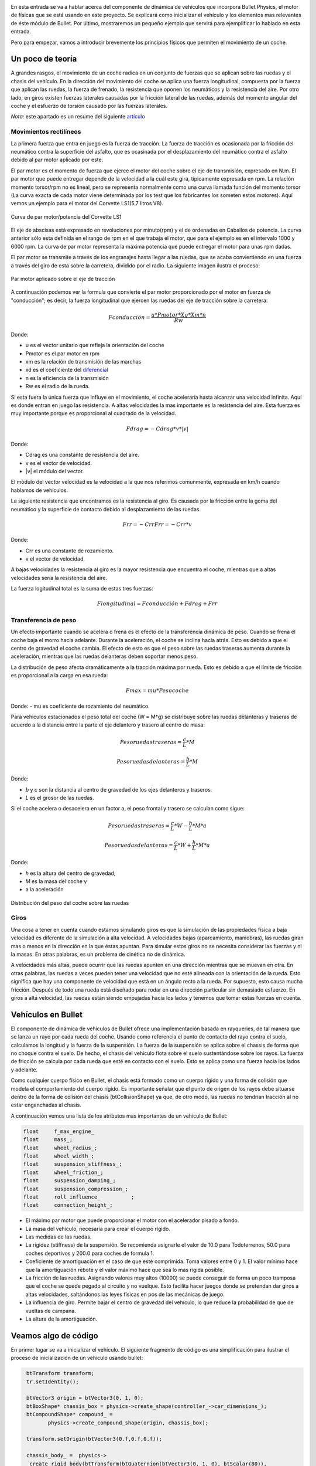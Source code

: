 .. title: Creando coches para el juego
.. slug: creando-coches-para-el-juego
.. date: 2015-03-07 13:52:25 UTC+01:00
.. tags: bullet, mathjax
.. category:
.. link:
.. description: Tutorial de dinámica de vehículos en Bullet Physics
.. type: text


.. _logo_tinman:
.. image:: tinman.jpg
   :align: center

En esta entrada se va a hablar acerca del componente de dinámica de
vehículos que incorpora Bullet Physics, el motor de físicas que se
está usando en este proyecto. Se explicará como inicializar el
vehículo y los elementos mas relevantes de éste módulo de Bullet. Por
último, mostraremos un pequeño ejemplo que servirá para ejemplificar
lo hablado en esta entrada.

Pero para empezar, vamos a introducir brevemente los principios
físicos que permiten el movimiento de un coche.

******************
Un poco de teoría
******************

A grandes rasgos, el movimiento de un coche radica en un conjunto de
fuerzas que se aplican sobre las ruedas y el chasis del vehículo. En
la dirección del movimiento del coche se aplica una fuerza
longitudinal, compuesta por la fuerza que aplican las ruedas, la
fuerza de frenado, la resistencia que oponen los neumáticos y la
resistencia del aire. Por otro lado, en giros existen fuerzas
laterales causadas por la fricción lateral de las ruedas, además del
momento angular del coche y el esfuerzo de torsión causado por las
fuerzas laterales.

*Nota:* este apartado es un resume del siguiente `artículo <http://www.asawicki.info/Mirror/Car%20Physics%20for%20Games/Car%20Physics%20for%20Games.html>`_

==============================
Movimientos rectilíneos
==============================

La primera fuerza que entra en juego es la fuerza de tracción. La
fuerza de tracción es ocasionada por la fricción del neumático contra
la superficie del asfalto, que es ocasinada por el desplazamiento
del neumático contra el asfalto debido al par motor aplicado por este.

El par motor es el momento de fuerza que ejerce el motor del coche
sobre el eje de transmisión, expresado en N.m. El par motor que
puede entregar depende de la velocidad a la cuál este gira,
típicamente expresada en rpm. La relación momento torsor/rpm no es
lineal, pero se representa normalmente como una curva llamada función
del momento torsor (La curva exacta de cada motor viene determinada
por los test que los fabricantes los someten estos motores). Aquí
vemos un ejemplo para el motor del Corvette LS1(5.7 litros V8).

.. figure:: http://www.asawicki.info/Mirror/Car%20Physics%20for%20Games/Car%20Physics%20for%20Games_files/cttorq.gif
   :align: center

   Curva de par motor/potencia del Corvette LS1

El eje de abscisas está expresado en revoluciones por minuto(rpm) y el
de ordenadas en Caballos de potencia. La curva anterior sólo esta
definida en el rango de rpm en el que trabaja el motor, que para el
ejemplo es en el intervalo 1000 y 6000 rpm. La curva de par motor
representa la máxima potencia que puede entregar el motor para unas
rpm dadas.

El par motor se transmite a través de los engranajes hasta llegar a
las ruedas, que se acaba conviertiendo en una fuerza a través del giro
de esta sobre la carretera, dividido por el radio.  La siguiente
imagen ilustra el proceso:

.. figure:: http://www.asawicki.info/Mirror/Car%20Physics%20for%20Games/Car%20Physics%20for%20Games_files/tc_torques.png
   :align: center

   Par motor aplicado sobre el eje de tracción

A continuación podemos ver la formula que convierte el par motor
proporcionado por el motor en fuerza de "conducción"; es decir, la
fuerza longitudinal que ejercen las ruedas del eje de tracción sobre la
carretera:

.. math::

   Fconducción = \frac{u * Pmotor * Xg * Xm * n}{Rw}

Donde:

- u es el vector unitario que refleja la orientación del coche
- Pmotor es el par motor en rpm
- xm es la relación de transmisión de las marchas
- xd es el coeficiente del `diferencial <http://es.wikipedia.org/wiki/Mecanismo_diferencial>`_
- n es la eficiencia de la transmisión
- Rw es el radio de la rueda.

Si esta fuera la única fuerza que influye en el movimiento, el coche
aceleraría hasta alcanzar una velocidad infinita. Aquí es donde entran
en juego las resistencia. A altas velocidades la mas importante es la
resistencia del aire. Esta fuerza es muy importante porque es
proporcional al cuadrado de la velocidad.

.. math::
   Fdrag = - Cdrag * v * |v|

Donde:

- Cdrag es una constante de resistencia del aire.
- v es el vector de velocidad.
- \|v\| el módulo del vector.

El módulo del vector velocidad es la velocidad a la que nos referimos
comunmente, expresada en km/h cuando hablamos de vehículos.

La siguiente resistencia que encontramos es la resistencia al giro. Es
causada por la fricción entre la goma del neumático y la superficie de
contacto debido al desplazamiento de las ruedas.

.. math::

   Frr = -Crr Frr = - Crr * v

Donde:

- Crr es una constante de rozamiento.
- v el vector de velocidad.

A bajas velocidades la resistencia al giro es la mayor resistencia que
encuentra el coche, mientras que a altas velocidades sería la
resistencia del aire.

La fuerza logitudinal total es la suma de estas tres fuerzas:

.. math::

   Flongitudinal =   Fconducción + Fdrag   + Frr

==============================
Transferencia de peso
==============================

Un efecto importante cuando se acelera o frena es el efecto de la
transferencia dinámica de peso. Cuando se frena el coche baja el morro
hacia adelante. Durante la aceleración, el coche se inclina hacia
atrás. Esto es debido a que el centro de gravedad el coche cambia. El
efecto de esto es que el peso sobre las ruedas traseras aumenta
durante la aceleración, mientras que las ruedas delanteras deben
soportar menos peso.

La distribución de peso afecta dramáticamente a la tracción máxima por
rueda. Esto es debido a que el límite de fricción es proporcional a la
carga en esa rueda:

.. math::
   Fmax = mu * Pesocoche

Donde:
- mu es coeficiente de rozamiento del neumático.

Para vehiculos estacionados el peso total del coche (W = M*g) se
distribuye sobre las ruedas delanteras y traseras de acuerdo a la
distancia entre la parte el eje delantero y trasero al centro de masa:

.. math::

   Peso ruedas traseras = \frac{c}{L} * M

   Peso ruedas delanteras = \frac{b}{L} * M

Donde:

- *b* y *c* son la distancia al centro de gravedad de los ejes delanteros y traseros.

- *L* es el grosor de las ruedas.

Si el coche acelera o desacelera en un factor a, el peso frontal y trasero se calculan como sigue:

.. math::

       Peso ruedas traseras = \frac{c}{L} * W - \frac{h}{L} * M * a

       Peso ruedas delanteras = \frac{c}{L} * W + \frac{h}{L} * M * a

Donde:

- *h* es la altura del centro de gravedad,

- *M* es la masa del coche y

- a la aceleración

.. figure:: http://www.asawicki.info/Mirror/Car%20Physics%20for%20Games/Car%20Physics%20for%20Games_files/ctwd.jpg
   :align: center

   Distribución del peso del coche sobre las ruedas

========
Giros
========

Una cosa a tener en cuenta cuando estamos simulando giros es que la
simulación de las propiedades física a baja velocidad es diferente de
la simulación a alta velocidad. A velocidades bajas (aparcamiento,
maniobras), las ruedas giran mas o menos en la dirección en la que
éstas apuntan. Para simular estos giros no se necesita considerar las
fuerzas y ni la masas. En otras palabras, es un problema de cinética
no de dinámica.

A velocidades más altas, puede ocurrir que las ruedas apunten en una
dirección mientras que se muevan en otra. En otras palabras, las
ruedas a veces pueden tener una velocidad que no esté alineada con la
orientación de la rueda. Esto significa que hay una componente de
velocidad que está en un ángulo recto a la rueda. Por supuesto, esto
causa mucha fricción. Después de todo una rueda está diseñado para
rodar en una dirección particular sin demasiado esfuerzo.  En giros a
alta velocidad, las ruedas están siendo empujadas hacia los lados y
tenemos que tomar estas fuerzas en cuenta.

*******************
Vehículos en Bullet
*******************

El componente de dinámica de vehículos de Bullet ofrece una
implementación basada en rayqueries, de tal manera que se lanza un
rayo por cada rueda del coche. Usando como referencia el punto de
contacto del rayo contra el suelo, calculamos la longitud y la fuerza
de la suspensión. La fuerza de la suspensión se aplica sobre el
chassis de forma que no choque contra el suelo. De hecho, el chasis
del vehículo flota sobre el suelo sustentándose sobre los rayos. La
fuerza de fricción se calcula por cada rueda que esté en contacto con
el suelo. Esto se aplica como una fuerza hacia los lados y adelante.

Como cualquier cuerpo físico en Bullet, el chasis está formado como un
cuerpo rígido y una forma de colisión que modela el comportamiento del
cuerpo rígido. Es importante señalar que el punto de origen de los
rayos debe situarse dentro de la forma de colisión del chasis (btCollisionShape) ya que,
de otro modo, las ruedas no tendrían tracción al no estar enganchadas
al chasis.

A continuación vemos una lista de los atributos mas importantes de un vehículo de Bullet:

.. code:: c++

  float     f_max_engine_
  float     mass_;
  float     wheel_radius_;
  float     wheel_width_;
  float     suspension_stiffness_;
  float     wheel_friction_;
  float     suspension_damping_;
  float     suspension_compression_;
  float     roll_influence_          ;
  float     connection_height_;

- El máximo par motor que puede proporcionar el motor con el acelerador pisado a fondo.
- La masa del vehículo, necesaria para crear el cuerpo rígido.
- Las medidas de las ruedas.
- La rigidez (stiffness) de la suspensión. Se recomienda asignarle el valor de 10.0 para Todoterrenos, 50.0 para coches deportivos y 200.0 para coches de formula 1.
- Coeficiente de amortiguación en el caso de que esté comprimida. Toma
  valores entre 0 y 1. El valor mínimo hace que la amortiguación
  rebote y el valor máximo hace que sea lo mas rígida posible.
- La fricción de las ruedas. Asignando valores muy altos (10000) se puede conseguir de forma un poco tramposa que el coche se quede pegado al circuito y no vuelque. Esto facilita hacer juegos donde se pretendan dar giros a altas velocidades, saltándonos las leyes físicas en pos de las mecánicas de juego.
- La influencia de giro. Permite bajar el centro de gravedad del vehículo, lo que reduce la probabilidad de que de vueltas de campana.
- La altura de la amortiguación.

**********************
Veamos algo de código
**********************
En primer lugar se va a inicializar el vehículo. El siguiente fragmento de código es una simplificación para ilustrar el proceso de inicialización de un vehículo usando bullet:

.. code:: c++

   btTransform transform;
   tr.setIdentity();

   btVector3 origin = btVector3(0, 1, 0);
   btBoxShape* chassis_box = physics->create_shape(controller_->car_dimensions_);
   btCompoundShape* compound_ =
          physics->create_compound_shape(origin, chassis_box);

   transform.setOrigin(btVector3(0.f,0.f,0.f));

   chassis_body_ =  physics->
    create_rigid_body(btTransform(btQuaternion(btVector3(0, 1, 0), btScalar(80)),
                                  position),
                      chassis_node_, compound_, controller_->mass_);
  chassis_body_->setDamping(0.2,0.2);
  chassis_body_->setActivationState(DISABLE_DEACTIVATION);

Añadimos las ruedas

.. code:: c++

   btRaycastVehicle* vehicle_;
   vehicle_->addWheel(connection_point, controller_->wheel_direction_cs0_,
          controller_->wheel_axle_cs_, controller_->suspension_rest_length_,
          controller_->wheel_radius_, tuning_ , is_front);

Creamos el coche:

.. code:: c++

  vehicle_raycaster_ = new btDefaultVehicleRaycaster(physics->dynamics_world_);
  vehicle_ = new btRaycastVehicle(tuning_ , chassis_body_, vehicle_raycaster_);

  physics->dynamics_world_->addVehicle(vehicle_);

El código completo se puede encontrar la `clase Car <https://bitbucket.org/arco_group/tfg.tinman/src/4ed771a44142c75b196e147a6cec8d2da220aab5/src/model/car.cpp?at=master>`_ de mi proyecto.

El proceso de inicialización consiste en crear una forma de colisión con forma de caja con las dimensiones del coche. Despues se crea una forma física compuesta de la anterior. Este tipo de formas compuestas nos permiten mover el origen de las formas que la componen, de forma que es posible modificar el centro de gravedad por defecto de la forma de gravedad, cosa que no es posible con las otras formas de colisión pues depende de las propiedades físicas que la forman. Tras esto se crea el cuerpo rígido y se indica al motor de físicas que no se debe desactivar este cuerpo rígido. Esto significa que el motor de físicas tiene que tener en cuenta este cuerpo rígido en cada momento, incluso cuando aparentemente no vaya a tener interacciones.

Acelerar:

.. code:: c++

   void
   CarController::accelerate() {
     if(f_engine_ >=  f_max_engine_) {
       accelerating_ = false;
       return;
     }
     f_engine_ += acceleration_;
     accelerating_ = true;
   }

Frenar:

.. code:: c++

   void
   CarController::brake() {
      accelerating_ = false;
      braking_ = true;
      f_braking_ = f_max_braking_;
      f_engine_ = (f_engine_ <= f_max_engine_) ?
      -f_max_engine_: f_engine_ - deceleration_;
   }

Girar:

.. code:: c++

   void
   CarController::turn(Direction direction) {
     if(direction == Direction::right){
       turn_wheels(Direction::right);
       steering_ = (steering_ < -steering_clamp_)?
       -steering_clamp_ : steering_ - steering_increment_;
     }
     else{
       turn_wheels(Direction::left);
       steering_ = (steering_ > steering_clamp_)?
          steering_clamp_ : steering_ + steering_increment_;
     }
  }

Para que el coche acelere se ejecuta la siguiente función, que aplica par motor a las ruedas del coche

.. code:: c++

   vehicle_->applyEngineForce(controller_->f_engine_, 0);
   vehicle_->applyEngineForce(controller_->f_engine_, 1);

Para hacer que el coche gire se aplica un giro a las ruedas:

.. code:: c++

   vehicle_->setSteeringValue(controller_->steering_, 0);
   vehicle_->setSteeringValue(controller_->steering_, 1);

El primer argumento de las funciones anteriores representa el valor de par motor o steering aplicado a las ruedas. El segundo argumento es el índice de las ruedas. En este ejemplo, corresponde con las ruedas delanteras.

..
..   Hola, parece que tienes algo de curiosidad.
..   Como recompensa, aquí tienes la traducción del artículo completo sobre el que me he basado para escribir el apartado teórico de este post
..
..   // -*- coding:utf-8; tab-width:4; mode:cpp -*-
..
..   Original: http://www.asawicki.info/Mirror/Car%20Physics%20for%20Games/Car%20Physics%20for%20Games.html
..
..   ****************
..   Introducción
..   ****************
..
..   Este tutorial trata el tema de la simulación de coches en
..   videojuegos. Se tratará las propiedades físicas que modelan el
..   comportamiento de un coche orientándolo a su aplicación a videojuegos.
..
..   Uno de los puntos clave de la simulación en videojuegos consiste en
..   simplificar las físicas para gestionar fuerzas laterales y
..   logitudinales de forma separada. Las fuerzas logitudinales operan en
..   la dirección del cuerpo del coche. La logitudinal está
..   compuesta por la fuerza que aplican las ruedas, la de frenado, la
..   resistencia de giro y la resistencia del aire. Estas fuerzas juntas
..   controlan la aceleración y desaceleración del coche, así como su
..   velocidad. Por otro lado, las fuerzas laterales permiten al coche
..   girar. Estas fuerzas son causadas por la fricción lateral de las
..   ruedas. Tambien hay que tener en cuenta el momento angular del coche y
..   el esfuerzo de torsión causado por las fuerzas laterales.
..
..   ***********************************
..   Físicas en movimientos rectilíneos
..   ***********************************
..
..   El primer caso a considerar es el de un coche moviendose en línea
..   recta. La primera fuerza que entra en juego es la fuerza de tracción;
..   es decir, la que proporcina el motor a través de las ruedas. El motor
..   gira las ruedas hacia adelante(aplicando una fuerza de torsión), de
..   tal forma que las ruedas empujan hacia atrás contra la superficie de la
..   carretera y, en reacción, se genera una fuerza hacia adelante. Esto
..   implica que la fuerza de tracción es equivalente a la fuerza del
..   motor, que es controlada directamente por el usuario.
..
..       Ftraccion = u * FMotor,
..        donde u es un vector unitario con la dirección del coche.
..
..   Si esta fuera la única fuerza que influye en el movimiento, el coche
..   aceleraría hasta alcanzar una velocidad infinita. Aquí es donde entran
..   en juego las fuerzas de resistencia. La primera sería la resistencia
..   del aire. Esta fuerza es muy importante porque es proporcional al
..   cuadrado de la velocidad. Al conducir a altas velocidades ésta es la
..   mayor resitencia que encuentra el coche.
..
..      Fdrag = - Cdrag * v * | v |
..       donde Cdrag es una constante de resistencia del aire,
..       v es el vector de velocidad y
..       | v | el módulo del vector.
..
..   El módulo del vector velocidad es la velocidad a la que nos referimos
..   comunmente, expresada en km/h cuando hablamos de vehículos.
..
..     speed = sqrt(v.x*v.x + v.y*v.y);
..     fdrag.x = - Cdrag * v.x * speed;
..     fdrag.y = - Cdrag * v.y * speed;
..
..
..   La siguiente resistencia que encontramos es la resistencia al giro. Es
..   causada por la fricción entre la goma del neumático y la superficie de
..   contacto debido al desplazamiento de las ruedas.
..
..
..      Frr = -Crr Frr = - Crr * v
..       donde Crr es una constante de rozamiento y
..       v el vector de velocidad.
..
..   A bajas velocidades la resistencia al giro es la mayor resistencia que
..   encuentra el coche, mientras que a altas velocidades sería la
..   resistencia del aire. A 100km/h (aproximadamente 30m/s) son
..   equivalentes [http://www.gdconf.com/2000/library/homepage.htm]. Esto
..   significa que el coeficiente resistencia de giro debe ser
..   aproximadamente 30 veces el valor del coeficiente de resistencia
..   aerodinámica.
..
..   La fuerza logitudinal total es la suma de estas tres fuerzas:
..
..       Flong =   Ftraction + Fdrag   + Frr
..
..   Hay que señalar que si se conduce en línea recta las fuerzas de
..   resistencia tiene sentido contrario al que toma el coche, oponiéndose
..   al movimiento. De esta forma, dentro de la fórmula tomarían valores
..   negativos, mientras que la fuerza de tracción toma valores
..   positivos. Cuando el coche se mueve a una velocidad constante las
..   fuerzas se encuentran en equilibrio, por lo que Flong es cero.
..
..   La aceleración del coche(expresada en m/s) se calcula a partir de la
..   fuerza neta(Newtons) y la masa del coche (kg) usando la segunda ley de
..   Newton:
..
..      a = F/Métrico
..
..
..   La velocidad del coche se calcula integrando la aceleración en el
..   tiempo:
..
..      v = v0 + aceleración * dt
..       donde dt es el incremento de tiempo en segundos entre las
..       subsiguientes llamadas al motor de físicas.
..
..   La posición del coche se calcula integrando la velocidad a lo largo
..   del tiempo:
..
..     p = p + dt * v
..
..
..   Con estas tres fuerzas se puede simular la aceleración del coche de
..   una forma bastante precisa. Juntas también determinan la velocidad
..   máxima del coche para una potencia de motor dada. No hay necesidad de
..   definir una velocidad máxima en ninguna parte del código ya que es
..   algo que viene dado por estas ecuaciones. Esto es así debido a que las
..   ecuaciones interaccionan entre ellas. Por ejemplo, si la tracción
..   sobrepasa a las resistencias dentro de la fórmula de la fuerza
..   longitudinal, el coche acelerará. La velocidad del coche se
..   incrementará, lo que incrementará las resistencias. La fuerza neta
..   decrementará y por tanto la aceleración. En algún punto las
..   resistencias y la fuerza de tracción se igualarán, cancelándose
..   mútuamente, lo que hará que el coche alcance la velocidad punta para
..   esa potencia de motor determinada.

.. .. image:: http://www.asawicki.info/Mirror/Car%20Physics%20for%20Games/Car%20Physics%20for%20Games_files/ctgraph.jpg
..   :align: center
..   :alt: Distribución del peso del coche sobre las ruedas
..
..
..   En el diagrama el eje de las x denota la velocidad del coche en metros
..   por segundo y el eje de las y el valor de las fuerzas. La fuerza de
..   tracción( azul oscuro) se configura a un valor aleatorio, ya que no
..   depende de la velocidad del coche. La resistencia de giro (línea
..   morada) es una función lineal de la velocidad y la resistencia
..   aerodinámica(línea amarilla) es una función cuadrática de la
..   velocidad. A velocidades bajas la resistencia de giro sobrepasa a la
..   resistencia del aire. A 30m/s las dos funciones se cruzan. A
..   velocidades altas la resistencia del aire es la mayor de las
..   resistencias. La suma de las dos resistencias se muestra en la línea
..   azul claro. A 37m/s la suma de las resitencias iguala la línea
..   horizontal (potencia del motor). Esta es la velocidad punta para ese
..   valor particular de la potencia del motor.
..
..   *******************
..   Constantes mágicas
..   *******************
..
..   Hasta ahora, hemos introducido dos constantes mágicas, Cdrag y Crr. Si
..   no se persigue conseguir realismo en la simulación física, los valores
..   que hemos dado a estas constantes son suficientemente buenos para tu
..   juego. Por ejemplo, en un juego arcade se podría querer que el coche
..   acelerase mas rápido que el la vida real. Sin embargo, si se busca
..   el realismo, es importante dar a estas constantes valores precisos.
..
..   La resistencia del aire está modelada, aproximadamente, por la
..   siguiente fórmula [Fluid Mechanics by Landau and Lifshitz, [Beckham]
..   chapter 6, [Zuvich]]
..
..     Fdrag =  0.5 * Cd * A * rho * v2
..
..       donde  Cd = coeficiente de fricción
..       A es el area frontal del coche
..       rho (Greek symbol)= densidad del aire.
..       v = velocidad del coche
..
..   La densidad del aire(rho) es 1.29kg/m³, el area frontal
..   aproximadamente 2.2m², Cd depende de la forma del coche y se determina
..   con test en tuneles de viento. Para un Corvette: 0.3. Esto nos da para
..   Cdrag:
..
..      Cdrag = 0.5 * 0.3 * 2.2 *1.29 = 0.4257
..
..   Crr es aproximadamente 30 veces Cdrag, lo que nos da:
..
..       Crr = 30 * 0.4257 = 12.8
..
..   Este último valor no es 100% correcto.
..
..   **********
..   Frenado
..   **********
..
..   Cuando el coche frena, la fuerza de tracción se ve reemplazada por la
..   fuerza de frenado, la cuál está orientada en sentido opuesto al del
..   movimiento. La fuerza longitudinal total es el vector que resulta de
..   la suma de las tres fuerzas:
..
..      Flong =   Fbraking + Fdrag   + Frr
..
..   La fuerza de frenado de forma simplificada es igual a:
..
..      Fbraking = -u * Cbraking
..
..      u es el vector unitario de movimiento y
..      Cbraking una constante de frenado.
..
..   En esta fórmula la fuerza de frenado es constante, de modo que hay que
..   dejar de aplicarla cuando la velocidad del coche llegue a cero, para
..   que el coche no empiece a avanzar en sentido contrario al del
..   movimiento.
..
..   ************************
..   Transferencia de peso
..   ************************
..
..   Un efecto importante cuando se acelera o frena es el efecto de la
..   transferencia dinámica de peso. Cuando se frena el coche baja el morro
..   hacia adelante. Durante la aceleración, el coche se inclina hacia
..   atrás. Esto es debido a que el centro de gravedad el coche cambia. El
..   efecto de esto es que el peso sobre las ruedas traseras aumenta
..   durante la aceleración, mientras que las ruedas delanteras deben
..   soportar menos peso.
..
..   El efecto de la transferencia de peso es importante por dos
..   razones. La primera es que el efecto visual del coche "cabeceando" en
..   respuesta a las acciones del usuario aporta gran realismo. De repente
..   el usuario se siente mas inmerso en la simulación.
..
..   Por otra parte, la distribución de peso afecta dramáticamente a la
..   tracción máxima por rueda. Esto es debido a que el límite de fricción
..   es proporcional a la carga en esa rueda:
..
..       Fmax = mu * W
..
..       donde mu es el coeficiente de fricción en el neumático y
..       W es el peso del coche.
..
..   Para neumáticos de calle m utoma el valor de 1.0, mientras que para
..   neumáticos de carrera puede tomar valores superiores a 1.5.
..
..   Para vehiculos estacionados el peso total del coche (W = M*g) se
..   distribuye sobre las ruedas delanteras y traseras de acuerdo a la
..   distancia entre la parte el eje delantero y trasero al centro de masa:
..
..        Wdelantero = (c/L)*W
..        Wtrasero   = (b/L)*W
..          donde b y c son la distancia al centro de gravedad de los ejes delanteros y traseros y L es la base de las ruedas.
..
.. .. image:: transferencia-peso.jpg
..   :align: center
..   :alt: Distribución del peso del coche sobre las ruedas
..
..
..   Si el coche acelera o desacelera en un factor a, el peso frontal y
..   trasero se calculan como sigue:
..
..       Wf = (c/L)*W - (h/L)*M*a
..       Wr = (b/L)*W + (h/L)*M*a
..          donde h es la altura del centro de gravedad, M es la masa del coche y a la aceleración
..
..   Para simplificar las fórmulas, se puede asumir una distribución
..   estática de 50-50 sobre la parte frontal y trasera. En otras palabras,
..   asumimos b = c = L/2. En ese caso, Wf = 0.5W -(h/L) * M * a y Wr =
..   0.5*W + (h/L)*M*a.
..
..   *****************
..   Fuerza del motor
..   *****************
..
..   Hasta ahora hemos hecho una pequeña simplificación diciendo que el
..   motor da una cantidad de fuerza. El motor aporta par motor o momento
..   torsor. El par motor es fuerza por distancia. Si aplicas una fuerza de
..   10 Newton 0.3 metros en el eje de rotación, obtienes 10*0.3 = 3N.m (
..   Newton metro). Es lo mismo cuando aplicas un par motor de 1 Newton a
..   3 metros del eje. En ambos casos el momento es el mismo.
..
..   El momento torsor que puede entregar el motor depende de la velocidad
..   a la cuál este gira, típicamente expresado en rpm. La relación momento
..   torsor/rpm no es lineal, pero se representa normalmente como una curva
..   llamada función del momento torsor (La curva exacta de cada motor
..   viene determinada por los test a los que son sometidos estos
..   motores). Aquí vemos un ejemplo para el motor de un Corvette de 1997 a
..   2000: el LS1(5.7 litros V8)

.. .. image:: http://www.asawicki.info/Mirror/Car%20Physics%20for%20Games/Car%20Physics%20for%20Games_files/cttorq.gif
..   :align: center
..   :alt: Curva de potencia/par motor del Corvette LS1

..   Nota que la curva del par motor alcanza el máximo alrededor de las
..   4400 rpm con un par motor de 475 N.m y la curva de los caballos de
..   potencia alcanza el máximo a 5600rpm a 345 caballos de potencia( 257
..   kW). Las curvas sólo están definidas en el rango de los 1000 a los
..   6000 rpm debido a que es el rango operativo del motor. Cualquier valor
..   inferior hará que el motor se detenga. Cualquier valor superior lo
..   dañaría.
..
..   Los valores mencionados anteriormente hacen referencia al máximo par
..   motor que puede entregar el motor paraa unas rpm dadas. El par real que
..   entrega el motor depende de la posición del acelerador y es una
..   fracción entre 0 y 1 de este máximo.
..
..   Nuestro interés se centra principalmente en la curva del par, aunque
..   algunas personas encuentran interesante tambien la de potencia. A
..   continuación se puede ver la misma gráfica en unidades del SMI.
..
.. .. image:: http://www.asawicki.info/Mirror/Car%20Physics%20for%20Games/Car%20Physics%20for%20Games_files/cttorqsi.gif
..   :align: center
..   :alt: Curva de potencia/par motor del Corvette LS1
..
..   Ahora, el par de torsión desde el motor (es decir, en el cigüeñal) se
..   convierte a través del engranaje diferencial y antes de que sea
..   aplicada a las ruedas traseras. El engranaje multiplica el par de
..   torsión por un factor que depende de las relaciones de transmisión
..   (las marchas).
..
..   Desafortunadamente se pierde energía en el proceso. Hasta un
..   30% se puede perder en forma de calor. Esto da una eficiencia de
..   transmisión del 70%, aunque el valor concreto en cada coche varía.
..
..   El par motor se convierte en una fuerza a través del giro de la rueda
..   sobre la carretera, dividido por el radio de la rueda( Fuerza = par
..   motor / distancia)
..
..   A continuación podemos ver la formula que convierte par motor en
..   fuerza de "conducción": la fuerza longitudinal que ejercen las dos
..   ruedas traseras sobre la carretera.
..
..       Fdrive = u * Tengine * xg * xd * n / Rw
..       donde u es el vector unitario que refleja la orientación del coche
..       Tengine es el par motor en rpm
..       xg es la relación de las marchas
..       xd es el coeficiente diferencial
..       n es la eficiencia de la transmisión
..       Rw es el radio de la rueda.
..
..   *************************
..   Relación de transmisión
..   *************************
..
..   Los siguientes ratios se aplican al Corvette C5 hardtop:
..
..
..   First gear	        g1          2.66
..   Second gear	        g2          1.78
..   Third gear	        g3          1.30
..   Fourth gear	        g4          1.0
..   Fifth gear	        g5          0.74
..   Sixth gear	        g6          0.50
..   Reverse	            gR          2.90
..   Differential ratio 	xd          3.42
..
..   El máximo par motor es 475 N.m a 4400 rpm, la masa = 1439 kg(ignorando
..   la del conductor por ahora). En la primera marcha, con el máximo par
..   nos da 475*2.66*3.42*0.7/0.33 = 9166 N de fuerza. Esto haría que el
..   coche acelerase los 1439 kg del coche a 6.4 m/s² que es igual a 0.65
..   g.
..
..   La combinación de las marchas y el diferencial actua como un
..   multiplicador del par motor en el cigueñal sobre el par de torsión que
..   se aplica a las ruedas. Por ejemplo, el Corvette en la primera marcha
..   tiene un multiplicador de 2,66 * 3,42 = 9,1. Esto significa que cada
..   metro Newton del par motor en el cigüeñal resulta en 9,1 Nm de par
..   motor en el eje trasero. Considerando un 30% de perdida de energía,
..   esto deja 6.4 N.m. Dividiendo esto por el radio de las ruedas
..   obtenemos la fuerza ejercida por las ruedas. Suponiendo un radio de 34
..   cm, tenemos 6.4 N.m/0.34m = 2.2N de fuerza por N.m de par motor. Sin
..   embargo, la ganancia obtenida como par motor tiene como contrapunto
..   velocidad angular. Se intercambia fuerza por velocidad. Por cada rpm
..   de las ruedas, el motor debe dar 9.1 rpm. La velocidad de rotación de
..   cad rueda es directamente proporcional a la velocidad del coche. Una
..   rpm está 1/60th de una revolución por segundo. Cada revolución hace
..   avanzar a la rueda 2 pi * R hacia adelante; es decir, 2 * 3.14 * 0.34
..   = 2.14 m. De esta forma, 4400 rpm en la primera marcha equivalen a 483
..   rpm en las ruedas, lo que son 8.05 rotaciones por segundo = 17.2 m/s (
..   alrededor de 62 km/h).
..
..   En marchas bajas el ratio de las marchas es alto, de modo que obtienes
..   mucho par motor pero poca velocidad. En velocidades altas, obtienes
..   mas velocidad que par motor. Esto se puede observar en las siguietne
..   gráfica.
..
.. .. image::  http://www.asawicki.info/Mirror/Car%20Physics%20for%20Games/Car%20Physics%20for%20Games_files/ctgrcrvs.gif
..   :align: center
..   :alt: Distribución del peso del coche sobre las ruedas
..
..   La gráfica asume una eficiencia del 100%. El par motor se representa
..   como la línea negra.
..
..   ***************************************
..   Aceleración (Drive wheel acceleration)
..   ***************************************
..
..   El par motor que obtenemos para una rpm dada es el máximo par motor a
..   esa rpm. Cuanto par motor se aplica realmente a las ruedas depende de
..   la posición del acelerador. Esta posición se determina por las
..   entradas del usuario (a través del pedal) y varía de 0 a 100%.
..
..   **********************************
..   Como obtener el valor de los rpm
..   **********************************
..
..   Se necesita calcular el valor máximo del par motor y a partir de ese
..   valor obtener el valor real del par motor aplicado; es decir, hay que
..   conocer cuán rápido gira el cigüeñal.
..
..   Una forma en que se puede calcular este valor es obteniendo la
..   velocidad de rotación de las ruedas. Despues de todo, si el motor no
..   está desembragado, el cigueñal y las ruedas estarán físicamente
..   conectadas a través de la transmisión. Conociendo los rpm del motor
..   podemos conocer la velocidad de rotación de las ruedas y viceversa.
..
..      rpm = Ratio de giro de las ruedas * marcha * ratio  del diferencial * (60 / 2 pi)
..
..   El multiplicando 60/2 * pi es un factor de conversión de rad/s a
..   rpm. Hay 60 segundos en un minuto y 2pi radianes por revolución. De
..   acuerdo a esta fórmula el cigueñal gira más rápido que las
..   ruedas. Supongamos que está girando a 17 rad/s:
..
..     Las ruedas giran a 17 rad /s.  El ratio de la primera marcha es
..     2.66, el ratio differential es 3.42 por lo que el cigueñal rota a
..     153 rad/s.  Eso significa que el motor gira a => 153*60 = 9170
..     rad/minute = 9170/2 pi = 1460 rpm
..
..   Debido a que la curva del par motor no está definido por debajo de
..   ciertas rpm, hay que hacer que el gestor de físicas contemple caso:
..
..   if( rpm < 1000 )
..     rpm = 1000;
..
..   Esto es necesario para poder modelar el motor del coche cuando éste
..   esté parado. Ya que calculamos los rpm a partir de las rpm de las
..   ruedas y éstas estarán paradas, los rpm serán 0.
..
..   Hay dos formas de obtener la velocidad de rotación de las ruedas. La
..   primera es un truco y la segunda involucra hacer un seguimiento a lo
..   largo del tiempo de varias variables.
..
..   La forma más fácil es pretender que la rueda está girando y derivar la
..   velocidad de rotación de la velocidad del coche y el radio de la
..   rueda. Por ejemplo, digamos que el coche se mueve a 20 km/h = 20,000 m
..   / 3600 s = 5.6 m/s.  el radio de las ruedas es 0.33 m, por lo que la
..   velocidad angular de las ruedas es 5.6/0.33 = 17 rad/s
..
..   Usando las formulas anteriores para obtener rpm, obtenemos que el
..   valor es 1460 rpm, de lo que podemos calcular el par motor a partir de
..   la curva del par motor.
..
..   Una forma más avanzada es hacer que la simulación realice un
..   seguimiento de la velocidad de rotación de la rueda y de cómo cambia
..   con el tiempo, debido al par motor que actúan sobre dichas ruedas. En
..   otras palabras, calculamos la velocidad de rotación mediante la
..   integración de la aceleración rotacional en el tiempo. La aceleración
..   rotacional en cualquier instante particular depende de la suma de
..   todos los pares de torsión en el eje y es igual al par neto dividido
..   por la inercia del eje (al igual que la aceleración es la fuerza
..   dividida por la masa). El par neto es el par motor que vimos antes,
..   menos los pares de rozamiento que lo contrarrestan (par de frenado si
..   se está frenado y par de tracción a partir del contacto con la
..   superficie de la carretera).
..
..   ***********************************************
..   Relación de deslizamiento y fuerza de tracción
..   ***********************************************
..
..   Calcular la velocidad angular de las ruedas a partir de la velocidad
..   del coche sólo es posible si la rueda está girando, es decir, no hay
..   desplazamiento lateral entre el neumatico y la carretera. Esto es
..   cierto para las ruedas delanteras, pero para las ruedas motrices esto
..   no se suele cumplir.  Por ejemplo, cuando estas derrapan no se produce
..   transferencia de energia para hacer que el coche avance.
..
..   En una situación típica en la que el coche se desplaza a una velocidad
..   constante, las ruedas traseras giran levemente más rápido que las
..   ruedas delanteras. Dado que las ruedas delanteras no derrapan, se
..   puede calcular su velocidad angular con sólo dividir la velocidad del
..   coche por 2 pi veces el radio de la rueda. Sin embargo, dado que las
..   ruedas traseras giran más rápido, eso significa que la superficie del
..   neumático se estará deslizando contra respecto a la superficie de la
..   carretera. Este deslizamiento causa una fuerza de fricción en la
..   dirección opuesta a la de deslizamiento. Por tanto, la fuerza de
..   fricción estará apuntando a la parte delantera del coche. De hecho,
..   esta reacción a la rueda que patina es lo que empuja al coche. Esta
..   fuerza de fricción se conoce como tracción o fuerza longtitudinal. La
..   tracción depende de la cantidad de deslizamiento. La forma
..   estandarizada de expresar la cantidad de deslizamiento es como la
..   denominada relación de deslizamiento:
..
.. .. figure:: http://www.asawicki.info/Mirror/Car%20Physics%20for%20Games/Car%20Physics%20for%20Games_files/cteq_sr.gif
..   :align: center
..   :alt: Relación de desplazamiento
..
..         Donde:
..         Ww (omega) es la velocidad angular de las ruedas (in rad/s)
..         Rw es el radio de las ruedas ( en metros)
..         vlong es la velocidad del coche; la velocidad longitu
..         dinal.
..
..   Nota: hay una serie de definiciones ligeramente diferentes de relación
..   de deslizamiento en uso. Esta definición particular también funciona
..   para los coches de tracción delantera.  La relación de deslizamiento
..   es cero para una rueda que no gira. Para un frenazo del coche con las
..   ruedas bloqueadas la relación de deslizamiento es -1, y un coche
..   acelerando tiene una relación de deslizamiento positivo, pudiendo
..   alcanzar valores mayores a 1 cuando existen una gran cantidad de
..   deslizamiento.
..
..   La relación entre la fuerza longitudinal y el ratio de desplazamiento
..   puede ser descrita por una curva como la del siguiente gráfico:
..
..   file:///home/isaac/Documentos/tfg/fisicas/Car%20Physics_files/ctsrcurve.gif
..
..   La gráfica muestra cómo la fuerza es cero si el ratio de deslizamiento
..   es 0, mientras que ésta alcanza su máximo para un valor del ratio de
..   desplazamiento del 6%, donde la fuerza longitudinal supera levemente
..   la carga de las ruedas. La curva exacta puede variar dependiendo del
..   tipo de neumático, de la superficie, la temperatura, etcetera. Esto
..   significa que las ruedas obtienen un mejor agarre con un poco de
..   deslizamiento. Mas hallá de ese óptimo, el agarre disminuye. Por esa
..   razón un derrape no da mayor aceleración. Habría tanto deslizamiento
..   que la fuerza longitudinal estaría por debajo de su valor máximo. La
..   disminución del desplazamiento da lugar a una mayor tracción y una
..   mejor aceleración.
..
..   La fuerza longitudinal es directamente proporcional a la carga de las
..   ruedas, como vimos cuando se discutió la transferencia de carga. Por
..   esta razón en lugar de dibujar una gráfica para cada valor particular
..   de la carga, podemos crear una curva normalizada dividiendo la fuerza
..   por la carga.
..
..   Para obtener la fuerza longitudinal a partir de la fuerza logitudinal
..   normalizada debemos multiplicarla por la carga:
..
..        Flong = F(n, long) * Fz
..         donde Fn,long es la fuerza longitudinal normalizada para una relación de desplazamiento dada y Fz es la carga del neumático.
..
..   Para simplificar la simulación se puede aproximar a la siguiente fórmula:
..
..        Flong = Ct * slip ratio
..
..        donde Ct es la constante de tracción; es decir, la pendiente de la curva de
..        relación de desplazamiento en el origen.  Es interesante limitar
..        la fuerza a un valor máximo para que no sobrepase dicho valor
..        cuando la curva de desplazamiento sobrepase el valor máximo. La
..        siguiente gráfica representa dicha curva:
..
..
..   ***********************************
..   Par motor sobre el eje de tracción
..   ***********************************
..
..   Para recapitular, la fuerza de tracción es la fuerza de fricción que
..   la superficie de la carretera aplica sobre la superficie de las
..   ruedas. Obviamente, esta fuerza es causada por el par motor que aplica
..   el motor sobre los ejes de cada rueda.
..
..       Par motor = Ftracción * Rruedas
..
..   Este par motor se opone al momento de torsión entregado por el motor a
..   cada rueda(que hemos llamado par motor de "conducción"). Si se frena,
..   tambien se causará momento de torsión. Para el freno, se va a suponer
..   que se entrega un par motor constante en la direccion opuesta a la
..   rotación de las ruedas. Hay que tener en cuenta esto para poder frenar
..   cuando se va marcha atrás. El siguiente diagrama ilustra estos
..   conceptos para un coche acelerando. El par motor es amplificado por
..   las marchas y el diferencial, proporcionando par a las ruedas
..   traseras. La velocidad angular de las ruedas es suficientemente alta
..   como para provocar deslizamiento entre la superficie del neumático y
..   la carretera, lo que puede ser expresado como un ratio de
..   deslizamiento positivo.  Esto resulta en una fuerza de fricción
..   reactiva, conocida como fuerza de tracción, que es lo que empuja el
..   coche hacia adelante. La fuerza de tracción tambien se traduce en un
..   par de tracción en las ruedas traseras que se opone al par de
..   impulso. En este caso, el par neto sigue siendo positivo y dará lugar
..   a una aceleración de la velocidad de rotación de las ruedas
..   traseras. Esto incrementará los rpm y el ratio de deslizamiento.
..

.. .. image:: http://www.asawicki.info/Mirror/Car%20Physics%20for%20Games/Car%20Physics%20for%20Games_files/tc_torques.png
..   :align: center
..   :alt: Distribución del peso del coche sobre las ruedas
..
..   El par neto en el eje trasero es la suma de los siguientes pares:
..
..   ParMotorTotal = Par motor + par motor en ambas ruedas + par motor de frenado
..
..   Hay que recordar que los momentos de torsión son magnitudes con signo,
..   el momento de impulso normalmente tendrá signo opuesto a los de
..   tracción y de frenado. Si el conductor no frena, el momento de frenado
..   es cero.
..
..   El par total genera una velocidad angular sobre las ruedas que tienen
..   tracción, tal y como una fuerza aplicada sobre una masa hace que dicha
..   masa acelere:
..
..      Aangular = Par motor total / inercias de las ruedas de tracción.
..
..   La inercia de un cilindro sólido alrededor de un eje puede ser
..   calculado con la siguiente fórmula:
..
..      InerciaCilindro = Masa * Radio^2 / 2
..
..   Así que para una rueda de 75 kg con un radio de 33 cm su inercia es de
..   75 * 0.33 * 0.33 / 2 = 4.1 kg.m2. Multiplicando por dos se obtiene la
..   inercia total de las dos ruedas del eje trasero, para mayor precisión
..   habría que añadir la inercia del propio eje, la inercia de los
..   engranajes y la del motor.
..
..   Una aceleración angular positiva incrementará la velocidad angular de
..   las ruedas traseras en el tiempo. Como la velicidad del coche depende
..   de la aceleración lineal, podemos simular esto realizando integración
..   lineal en cada simulación que realice nuestro gestor de físicas:
..
..       velocidad angular de las ruedas traseras += velocidad angular de las ruedas traseras * time step
..
..   Donde time step es la cantidad de tiempo entre llamadas al simulador
..   físico. De esta forma se puede determinar cuán rápido están girando
..   las ruedas de tracción y por lo tanto las rpm del motor.
..
..   ***********************
..   El huevo y la gallina
..   ***********************
..
..   Algunos lectores podrían estar confusos en este punto. Necesitamos los
..   rpm para calcular el par motor, pero el número de revoluciones depende
..   de la velocidad de rotación de las ruedas traseras, que a su vez
..   depende del par motor. Sin duda, esta es una definición circular.
..
..   Este es un ejemplo de una ecuación diferencial: tenemos ecuaciones
..   para las distintas variables que dependen mutuamente la una de la
..   otra. Pero ya hemos visto un ejemplo más de esto antes: la resistencia
..   del aire depende de la velocidad, sin embargo, la velocidad depende de
..   la resistencia del aire, ya que influye en la aceleración.
..
..   Para resolver ecuaciones diferenciales en los programas de ordenador
..   utilizamos la técnica de integración numérica: si conocemos todos los
..   valores en el tiempo t, podemos trabajar los valores en el tiempo t +
..   delta. En otras palabras, en lugar de tratar de resolver estas
..   ecuaciones mutuamente dependientes, tomamos instantáneas en tiempo y
..   resolvemos las ecuaciones para estos valores. Utilizamos los valores
..   de la iteración anterior para calcular los de la siguiente. Si el paso
..   de tiempo es lo suficientemente pequeño, este método funcionará
..   correctamente.
..
..   Existe multitud de teoría relacionada con el cálculo de ecuaciones
..   diferenciales e integración numérica. Uno de los problemas de la
..   integracion numérica es que un integrador puede "estallar" si el
..   intervalo de tiempo no es lo suficentemente pequeño. En lugar de dar
..   valores correctos, se disparán al infinito, debido a que estos
..   pequeños errores se multiplican rápidamente. La alternativa pasa por
..   usar integradores mas inteligentes; por ejemplo, RK4.
..
..   *******
..   Giros
..   *******
..
..   Una cosa a tener en cuenta cuando estamos simulando giros es que la
..   simulación de las propiedades física a baja velocidad es diferente de
..   la simulación a alta velocidad. A velocidades bajas (aparcamiento,
..   maniobras), las ruedas giran mas o menos en la dirección en la que
..   éstas apuntan. Para simular estos giros no se necesita considerar las
..   fuerzas y ni la masas. En otras palabras, es un problema de cinética
..   no de dinámica.
..
..   A velocidades más altas, puede ocurrir que las ruedas apunten en una
..   dirección mientras que se muevan en otra. En otras palabras, las
..   ruedas a veces pueden tener una velocidad que no esté alineada con la
..   orientación de la rueda. Esto significa que hay una componente de
..   velocidad que está en un ángulo recto a la rueda. Por supuesto, esto
..   causa mucha fricción. Después de todo una rueda está diseñado para
..   rodar en una dirección particular sin demasiado esfuerzo.  En giros a
..   alta velocidad, las ruedas están siendo empujadas hacia los lados y
..   tenemos que tomar estas fuerzas en cuenta.
..
..   Veamos el caso de giros a bajas velocidades. Podemos suponer que las
..   ruedas se están moviendo en la dirección que apuntan. En este caso,
..   las ruedas están rodando pero no se desliza hacia los lados. Si las
..   ruedas delanteras están giradas en un ángulo delta y el coche se está
..   moviendo a una velocidad constante, entonces el coche describirá una
..   trayectoria circular. Imagínese líneas que se proyectan desde el
..   centro de los hubcabs de la rueda delantera y trasera en el interior
..   de la curva. Cuando estas dos líneas se cruzan definen el centro de la
..   circuferencia que está realizando el giro del coche.
..
..   Esto está muy bien ilustrado en la siguiente figura. Note cómo las
..   líneas verdes se cruzan en un punto, el centro alrededor del cual el
..   vehículo está girando. También se puede notar que las ruedas
..   delanteras no están giradas en el mismo ángulo, la rueda exterior se
..   volvió un poco menos que la rueda interior. Esto es también lo que
..   sucede en la vida real, el mecanismo de dirección diferencial de un
..   automóvil está diseñado para girar las ruedas en un ángulo
..   diferente. Para una simulación de un coche puede que esta sutileza sea
..   tan importante. Se va a centrar la explicación en el ángulo de
..   dirección de la rueda delantera en el interior de la curva y se
..   ignorará la rueda en el otro lado.
..
..   El radio del círculo se puede determinar a través de cálculos
..   geométricos, como se ve en el siguiente diagrama:
..
.. .. image:: http://www.asawicki.info/Mirror/Car%20Physics%20for%20Games/Car%20Physics%20for%20Games_files/ctangles.jpg
..   :align: center
..
..   La distancia entre el eje delantero y el trasero se calcula desde la base de
..   la rueda y denota como L. El radio del círculo que describe el coche
..   (para ser preciso el círculo que describe la rueda delantera) se llama
..   R. El diagrama muestra un triángulo con un vértice en el centro del
..   círculo y uno en el centro de cada rueda. El ángulo en la rueda
..   trasera es de 90 grados por definición. El ángulo en la rueda
..   delantera es de 90 grados menos delta. Esto significa que el ángulo en
..   el centro del círculo también es delta (la suma de los ángulos de un
..   triángulo es siempre 180 grados). El seno de este ángulo es la base de
..   la rueda dividido por el radio del círculo, por lo tanto:
..
..   file:///home/isaac/Documentos/tfg/fisicas/Car%20Physics_files/cteq_r.gif
..
..   Tenga en cuenta que si el ángulo de dirección es cero, entonces el
..   radio del círculo es infinito, es decir, que está conduciendo en línea
..   recta.  De esta forma podemos derivar el radio del círculo del ángulo
..   de dirección. Bien, el siguiente paso consiste en calcular la velocidad
..   angular, es decir, la velocidad a la que el coche gira. La velocidad
..   angular se suele representar mediante la letra griega omega (), y se
..   expresa en radianes por segundo. (Un radián es un círculo completo,
..   dividido por 2 pi). Es bastante sencillo de determinar: si estamos
..   conduciendo en círculos a una velocidad constante v y el radio del círculo
..   es R, ¿cuánto tiempo se tarda en completar un círculo? Esa es la
..   circunferencia dividida por la velocidad. En el momento en que el
..   coche ha descrito una trayectoria circular también ha girado alrededor
..   de su eje exactamente una vez. En otras palabras:
..
..   file:///home/isaac/Documentos/tfg/fisicas/Car%20Physics_files/cteq_av.gif
..
..   Mediante el uso de estas dos últimas ecuaciones, sabemos lo rápido que
..   el coche debe acudir en busca de un ángulo de giro dado a una
..   velocidad específica. Eso es todo lo que necesitamos para giros a
..   bajas velocidades. El ángulo de dirección se determina a partir de la
..   entrada del usuario. La velocidad del coche se determina de la misma
..   forma en que se calcula en movimientos rectilíneos (el vector de
..   velocidad siempre apunta en la dirección del coche). A partir de éste
..   se calcula el radio del círculo y la velocidad angular. La velocidad
..   angular se utiliza para cambiar la orientación del coche a una tasa
..   específica. La velocidad del coche no se ve afectado por el cambio, el
..   vector de velocidad sólo rota para que coincida con la orientación del
..   coche.
..
..   *****************************
..   Giros a altas velocidades
..   *****************************
..
..   Por supuesto, no hay muchos juegos que involucran autos que circulan
..   alrededor tranquilamente (aparte de la legendaria Trabant Granny
..   Racer;-). Los jugadores son impaciente y por lo general quieren llegar
..   a algún lugar a toda prisa, añadiendo derrapes, y destrozo de
..   mobiliario vario. El objetivo es encontrar un modelo de físicas que
..   permita vueltas subvirajes, sobreviraje, derrape, freno de mano, etc.
..
..   A altas velocidades, ya no podemos asumir que las ruedas se están
..   moviendo en la dirección que apuntan. Están unidas a la carrocería del
..   vehículo que tiene una cierta masa y lleva un toma tiempo al coche
..   reaccionar a las fuerzas de dirección. El cuerpo del coche también
..   puede tener una velocidad angular. Al igual que con la velocidad
..   lineal, lleva tiempo que ésta tome los valores que nosotros queremos
..   para que el coche gire hacia donde queramos. La velocidad angular
..   depende de la aceleración angular que es a su vez dependiente del par
..   de torsión y de la inercia (que son los equivalentes de rotación de la
..   fuerza y ​​de la masa).
..
..   Además, el propio vehículo no siempre se mueve en la dirección en que
..   quiere el conductor. Piense en pilotos de rally que pasan por una
..   curva. El ángulo entre la orientación del coche y vector de velocidad
..   del coche se conoce como el ángulo de deslizamiento lateral (beta).
..
..   file:///home/isaac/Documentos/tfg/fisicas/Car%20Physics_files/ctbeta.jpg
..
..   Ahora echemos un vistazo a alta velocidad en curva desde el punto de
..   vista de la rueda. En esta situación tenemos que calcular la velocidad
..   lateral de los neumáticos. Dado que las ruedas grian, tienen
..   relativamente baja resistencia al movimiento hacia adelante o hacia
..   atrás. sin embargo, las ruedas oponen resistencia a movimientos
..   perpendiculares a la dirección en la que apuntan. Pruebe empujando un
..   neumático del coche de lado. Esto es muy difícil porque hay que vencer
..   la fuerza máxima fricción estática para conseguir que la rueda se deslice.
..
..   En las curvas de alta velocidad, los neumáticos sufren unas las
..   fuerzas laterales también conocida como la fuerza de viraje. Esta
..   fuerza depende del ángulo de deslizamiento (alfa), que es el ángulo
..   entre el rumbo del neumático y su dirección de desplazamiento. A
..   medida que el ángulo de deslizamiento crece, también lo hace la fuerza
..   de viraje. La fuerza de viraje por neumático también depende del peso
..   sobre el neumático. En ángulos de deslizamiento bajos, la relación
..   entre el ángulo de deslizamiento y fuerza de viraje es lineal, en
..   otras palabras:
..
..         Flateral = Ca * alpha
..         donde la constante de Ca se conoce como la rigidez en las curvas.
..
..   Si desea ver esta explicado en una imagen, tenga en cuenta la
..   siguiente. El vector de velocidad de la rueda tiene un ángulo alfa con
..   respecto a la dirección en la que la rueda apunta. Podemos dividir el
..   vector velocidad v en dos componentes. El vector longtitudinal = cos
..   magnitud (alfa) * v. El movimiento en esta dirección se corresponde con
..   la dirección en la que giro la rueda. El vector lateral tiene
..   magnitud sen (alfa) * v y provoca una fuerza de resistencia en la
..   dirección opuesta: la fuerza de viraje.
..
..   file:///home/isaac/Documentos/tfg/fisicas/Car%20Physics_files/ctimage8.gif
..
..   Hay tres componentes que definen el ángulo de deslizamiento de las
..   ruedas: el ángulo de deslizamiento lateral del coche, la rotación
..   angular del coche alrededor del eje hacia arriba (velocidad de
..   derrape) y, para las ruedas delanteras, el ángulo de dirección.
..
..   El ángulo de deslizamiento lateral b (beta) es la diferencia entre la
..   orientación del vehículo y la dirección del movimiento. En otras
..   palabras, es el ángulo entre el eje longtitudinal y la dirección real
..   de viaje. Así que es similar en concepto a lo que el ángulo de
..   deslizamiento es para los neumáticos. Debido a que el coche puede
..   moverse en una dirección diferente a donde está apuntando, experimenta
..   un movimiento hacia los lados. Esto es equivalente a la componente
..   perpendicular del vector de velocidad.
..
..   file:///home/isaac/Documentos/tfg/fisicas/Car%20Physics_files/ctbeta.gif
..
..   Si el coche está girando alrededor del centro de masas (CG) a una tasa
..   omega (en rad / s!), esto significa que las ruedas delanteras
..   describen una trayectoria circular alrededor del centro de gravedad
..   CG. Si el coche realiza un círculo completo, la rueda delantera
..   habrá descrito una trayectoria circular de 2 * pi * b la  distancia alrededor de CG
..   en 1 / (2.pi.omega) segundos, donde b es la distancia desde el eje
..   delantero al CG. Esto se traduce en una velocidad lateral de omega *
..   b. Para las ruedas traseras, esto es -omega * c. Tenga en cuenta la
..   inversión del signo. Para expresar esto como un ángulo, se debe tomar el arco
..   tangente de la velocidad lateral dividida por la velocidad
..   longtitudinal (tal como lo hicimos para la beta). Para ángulos
..   pequeños podemos aproximar arctan (vy / vx) por vx / vy.
..
..   file:///home/isaac/Documentos/tfg/fisicas/Car%20Physics_files/ctav.gif
..
..   El ángulo de dirección (delta) es el ángulo que las ruedas delanteras
..   hacen en relación a la orientación del coche. No hay ángulo de dirección
..   de las ruedas traseras, ya que siempre están alineadas con la orientación
..   del cuerpo del coche. En el caso de coches con tracción delantera, el efecto de la
..   dirección invierte.
..
..   file:///home/isaac/Documentos/tfg/fisicas/Car%20Physics_files/ctdeltapic.gif
..
..   Los ángulos de deslizamiento para las ruedas delanteras y traseras
..   están dadas por las siguientes ecuaciones:
..
..   file:///home/isaac/Documentos/tfg/fisicas/Car%20Physics_files/ct_alphas.gif
..
..   La fuerza lateral ejercida por el neumático es una función del ángulo
..   de deslizamiento. De hecho, para los neumáticos reales es una función
..   bastante complejo una vez mejor descrito por diagramas de curvas,
..   tales como las siguientes:
..
..   file:///home/isaac/Documentos/tfg/fisicas/Car%20Physics_files/ctsacurve.gif
..
..   El diagrama anterior muestra cómo se comporta la fuerza lateral para
..   cualquier valor particular del ángulo de deslizamiento. Este tipo de
..   diagrama es específico para un tipo particular de neumático, siendo el
..   diagrama anterior un ejemplo ficticio. El pico está alrededor de los 3
..   grados. En ese punto la fuerza lateral supera incluso ligeramente la
..   carga de 5 kN en el neumático.
..
..   Este diagrama es similar a la curva de relación de deslizamiento visto
..   anteriormente lo que puede llevar a confusión. La curva de relación de
..   deslizamiento nos da la fuerza de avance en función de cantidad de
..   deslizamiento longtitudinal. La curva anterior nos da la fuerza
..   lateral en función del ángulo de deslizamiento.
..
..
..   La fuerza lateral no sólo depende del ángulo de
..   deslizamiento, sino también de la carga en el neumático. La
..   gráfica anterior muestra una gráfica donde el valor máximo de
..   la fuerza lateral asciende a 5000N; es decir, la fuerza
..   ejercida por 500 kg de masa empujando contra la superficie del
..   neumático. Diferentes curvas de fuerza aplican diferentes
..   fuerzas debido a que el peso cambia la forma del neumático y
..   por lo tanto sus propiedades. Pero la forma de la curva es muy
..   similar, aparte de la escala, por lo que se puede aproximar a
..   que la fuerza lateral es lineal con la carga y creamos un
..   diagrama de fuerza lateral normalizada dividiendo la fuerza
..   lateral por el 5 kN de carga.
..
..           Flateral = Fn, lat * Fz
..            donde Fnlat es la fuerza lateral normaliazda para un angulo de deslizamiento dado y
..            Fz es la carga del neumático.
..
..   Para ángulos muy pequeños (por debajo del máximo) la fuerza lateral
..   puede ser aproximado por una función lineal:
..
..           Flateral = Ca * alpha
..           La constante de Ca se conoce con el
..           nombre de la rigidez de las curvas. Esta es la pendiente del
..           diagrama en ángulo de deslizamiento 0.
..
..   Si desea una mejor aproximación de la relación entre el ángulo de
..   deslizamiento y la fuerza lateral debe usar la fórmula mágica Pacejka
..   , desarrollada en la Universidad de Delft. Dicha fórmula es la que
..   usan los físicos para modelar el comportamiento de los
..   neumáticos. Es un conjunto de ecuaciones con una gran cantidad de
..   constantes "mágicas". Al elegir las constantes adecuadas estas
..   ecuaciones proporcionan una muy buena aproximación de curvas que se
..   encuentran a través de pruebas de neumáticos. El problema es que los
..   fabricantes de neumáticos son muy reservado acerca de los valores de
..   estas constantes toman. Así, por un lado, es una técnica de modelado
..   muy precisas. Por otro lado, usted tendrá un tiempo para encontrar
..   valores adecuados a los neumáticos que se estén usando.
..
..   Las fuerzas laterales de los cuatro neumáticos tienen dos resultados:
..   una fuerza neta en las curvas y un par alrededor del eje de giro. La
..   fuerza de viraje es la fuerza sobre el centro de gravedad en un ángulo
..   recto con la orientación del coche y sirve como la fuerza centrípeta
..   que es necesaria para describir una trayectoria circular. La
..   contribución de las ruedas traseras a la fuerza de viraje es la misma
..   que la fuerza lateral. Para las ruedas delanteras, multiplicar la
..   fuerza lateral por cos (delta) para permitir el ángulo de dirección.
..
..   Fcornering = Flat, rear + cos(delta) * Flat, front
..
..   Como punto de interés, podemos encontrar el radio del círculo ahora
..   que sabemos la fuerza centrípeta utilizando la siguiente ecuación
..
..        Fcentripetal = M v2 / radius
..
..   La fuerza lateral también introducir un par que hace que el cuerpo del
..   coche para encender. Después de todo, sería muy tonto si el coche está
..   describiendo un círculo, pero sigue apuntando en la misma
..   dirección. La fuerza de viraje se asegura la CG describe un círculo,
..   pero ya que opera sobre una masa puntual no hace nada sobre la
..   orientación coche. Eso es lo que necesitamos el par alrededor del eje
..   de guiñada para.  El torque es la fuerza multiplicada por la distancia
..   perpendicular entre el punto donde se aplica la fuerza y el punto de
..   pivote. Así que para las ruedas traseras de la contribución a la par
..   es -Flat, trasera * c y para las ruedas delanteras es cos (delta) *
..   Piso *, delante b. Tenga en cuenta que el signo es diferente.
..
..   La aplicación de par de torsión sobre la carrocería del vehículo
..   introduce la aceleración angular. Al igual que la segunda ley de
..   Newton F = ma, hay una ley para el par y aceleración angular:
..
..   Torque = Inertia * angular acceleration.
..
..   La inercia de un cuerpo rígido es una constante que depende de su masa
..   y la geometría (y la distribución de la masa dentro de su
..   geometría). Manuales de ingeniería proporcionan fórmulas para la
..   inercia de las formas comunes tales como esferas, cubos, etc.
..
